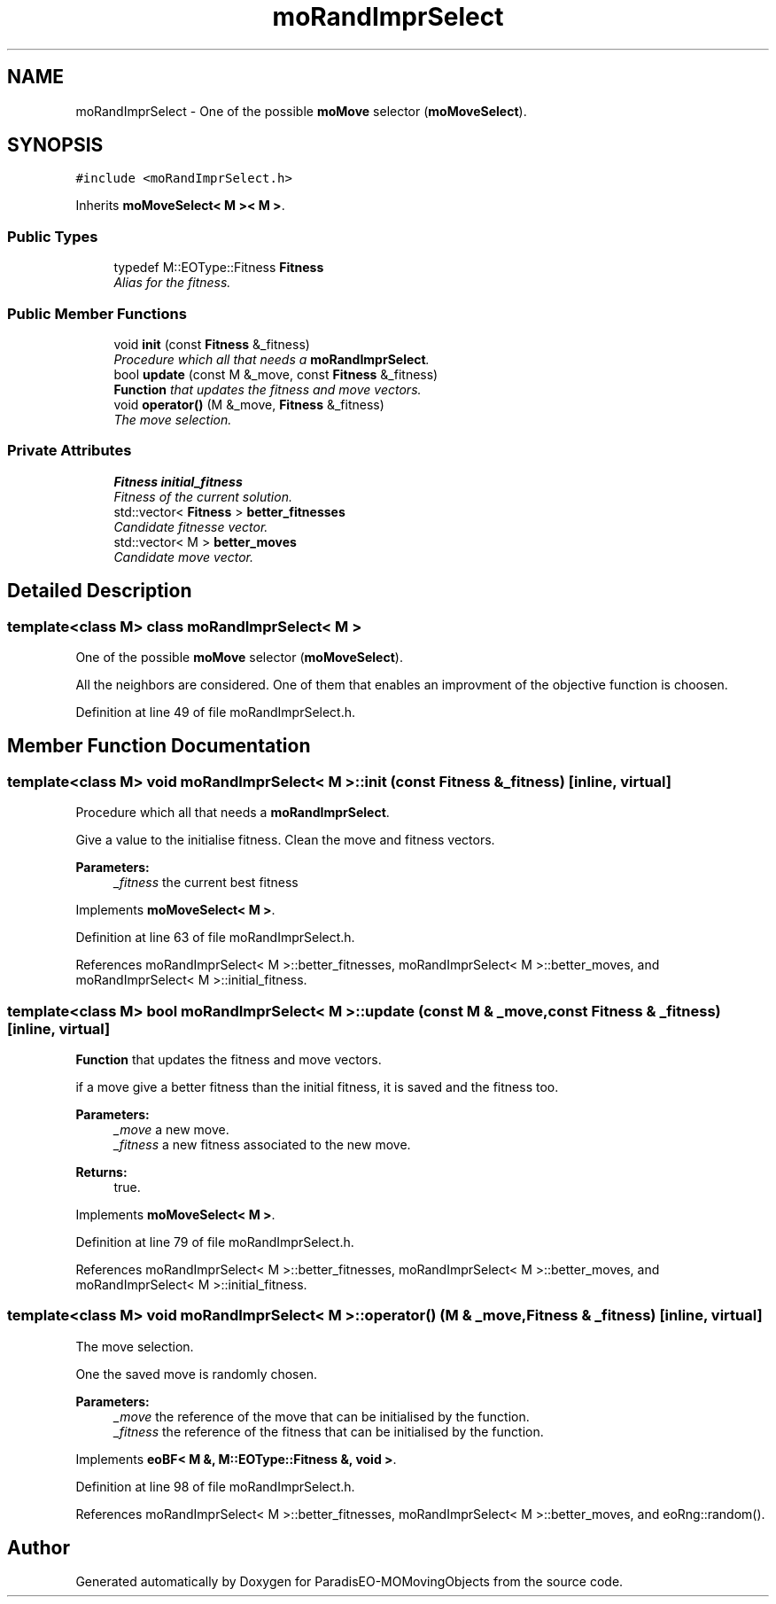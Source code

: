 .TH "moRandImprSelect" 3 "15 Jan 2008" "Version 1.0" "ParadisEO-MOMovingObjects" \" -*- nroff -*-
.ad l
.nh
.SH NAME
moRandImprSelect \- One of the possible \fBmoMove\fP selector (\fBmoMoveSelect\fP).  

.PP
.SH SYNOPSIS
.br
.PP
\fC#include <moRandImprSelect.h>\fP
.PP
Inherits \fBmoMoveSelect< M >< M >\fP.
.PP
.SS "Public Types"

.in +1c
.ti -1c
.RI "typedef M::EOType::Fitness \fBFitness\fP"
.br
.RI "\fIAlias for the fitness. \fP"
.in -1c
.SS "Public Member Functions"

.in +1c
.ti -1c
.RI "void \fBinit\fP (const \fBFitness\fP &_fitness)"
.br
.RI "\fIProcedure which all that needs a \fBmoRandImprSelect\fP. \fP"
.ti -1c
.RI "bool \fBupdate\fP (const M &_move, const \fBFitness\fP &_fitness)"
.br
.RI "\fI\fBFunction\fP that updates the fitness and move vectors. \fP"
.ti -1c
.RI "void \fBoperator()\fP (M &_move, \fBFitness\fP &_fitness)"
.br
.RI "\fIThe move selection. \fP"
.in -1c
.SS "Private Attributes"

.in +1c
.ti -1c
.RI "\fBFitness\fP \fBinitial_fitness\fP"
.br
.RI "\fIFitness of the current solution. \fP"
.ti -1c
.RI "std::vector< \fBFitness\fP > \fBbetter_fitnesses\fP"
.br
.RI "\fICandidate fitnesse vector. \fP"
.ti -1c
.RI "std::vector< M > \fBbetter_moves\fP"
.br
.RI "\fICandidate move vector. \fP"
.in -1c
.SH "Detailed Description"
.PP 

.SS "template<class M> class moRandImprSelect< M >"
One of the possible \fBmoMove\fP selector (\fBmoMoveSelect\fP). 

All the neighbors are considered. One of them that enables an improvment of the objective function is choosen. 
.PP
Definition at line 49 of file moRandImprSelect.h.
.SH "Member Function Documentation"
.PP 
.SS "template<class M> void \fBmoRandImprSelect\fP< M >::init (const \fBFitness\fP & _fitness)\fC [inline, virtual]\fP"
.PP
Procedure which all that needs a \fBmoRandImprSelect\fP. 
.PP
Give a value to the initialise fitness. Clean the move and fitness vectors.
.PP
\fBParameters:\fP
.RS 4
\fI_fitness\fP the current best fitness 
.RE
.PP

.PP
Implements \fBmoMoveSelect< M >\fP.
.PP
Definition at line 63 of file moRandImprSelect.h.
.PP
References moRandImprSelect< M >::better_fitnesses, moRandImprSelect< M >::better_moves, and moRandImprSelect< M >::initial_fitness.
.SS "template<class M> bool \fBmoRandImprSelect\fP< M >::update (const M & _move, const \fBFitness\fP & _fitness)\fC [inline, virtual]\fP"
.PP
\fBFunction\fP that updates the fitness and move vectors. 
.PP
if a move give a better fitness than the initial fitness, it is saved and the fitness too.
.PP
\fBParameters:\fP
.RS 4
\fI_move\fP a new move. 
.br
\fI_fitness\fP a new fitness associated to the new move. 
.RE
.PP
\fBReturns:\fP
.RS 4
true. 
.RE
.PP

.PP
Implements \fBmoMoveSelect< M >\fP.
.PP
Definition at line 79 of file moRandImprSelect.h.
.PP
References moRandImprSelect< M >::better_fitnesses, moRandImprSelect< M >::better_moves, and moRandImprSelect< M >::initial_fitness.
.SS "template<class M> void \fBmoRandImprSelect\fP< M >::operator() (M & _move, \fBFitness\fP & _fitness)\fC [inline, virtual]\fP"
.PP
The move selection. 
.PP
One the saved move is randomly chosen.
.PP
\fBParameters:\fP
.RS 4
\fI_move\fP the reference of the move that can be initialised by the function. 
.br
\fI_fitness\fP the reference of the fitness that can be initialised by the function. 
.RE
.PP

.PP
Implements \fBeoBF< M &, M::EOType::Fitness &, void >\fP.
.PP
Definition at line 98 of file moRandImprSelect.h.
.PP
References moRandImprSelect< M >::better_fitnesses, moRandImprSelect< M >::better_moves, and eoRng::random().

.SH "Author"
.PP 
Generated automatically by Doxygen for ParadisEO-MOMovingObjects from the source code.
